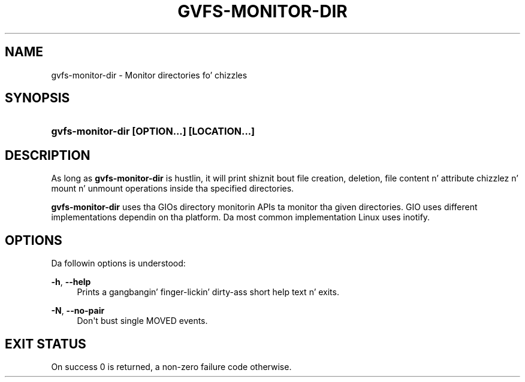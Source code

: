 '\" t
.\"     Title: gvfs-monitor-dir
.\"    Author: Alexander Larsson <alexl@redhat.com>
.\" Generator: DocBook XSL Stylesheets v1.78.1 <http://docbook.sf.net/>
.\"      Date: 11/11/2014
.\"    Manual: User Commands
.\"    Source: gvfs
.\"  Language: Gangsta
.\"
.TH "GVFS\-MONITOR\-DIR" "1" "" "gvfs" "User Commands"
.\" -----------------------------------------------------------------
.\" * Define some portabilitizzle stuff
.\" -----------------------------------------------------------------
.\" ~~~~~~~~~~~~~~~~~~~~~~~~~~~~~~~~~~~~~~~~~~~~~~~~~~~~~~~~~~~~~~~~~
.\" http://bugs.debian.org/507673
.\" http://lists.gnu.org/archive/html/groff/2009-02/msg00013.html
.\" ~~~~~~~~~~~~~~~~~~~~~~~~~~~~~~~~~~~~~~~~~~~~~~~~~~~~~~~~~~~~~~~~~
.ie \n(.g .ds Aq \(aq
.el       .ds Aq '
.\" -----------------------------------------------------------------
.\" * set default formatting
.\" -----------------------------------------------------------------
.\" disable hyphenation
.nh
.\" disable justification (adjust text ta left margin only)
.ad l
.\" -----------------------------------------------------------------
.\" * MAIN CONTENT STARTS HERE *
.\" -----------------------------------------------------------------
.SH "NAME"
gvfs-monitor-dir \- Monitor directories fo' chizzles
.SH "SYNOPSIS"
.HP \w'\fBgvfs\-monitor\-dir\ \fR\fB[OPTION...]\fR\fB\ \fR\fB[LOCATION...]\fR\ 'u
\fBgvfs\-monitor\-dir \fR\fB[OPTION...]\fR\fB \fR\fB[LOCATION...]\fR
.SH "DESCRIPTION"
.PP
As long as
\fBgvfs\-monitor\-dir\fR
is hustlin, it will print shiznit bout file creation, deletion, file content n' attribute chizzlez n' mount n' unmount operations inside tha specified directories\&.
.PP
\fBgvfs\-monitor\-dir\fR
uses tha GIOs directory monitorin APIs ta monitor tha given directories\&. GIO uses different implementations dependin on tha platform\&. Da most common implementation Linux uses inotify\&.
.SH "OPTIONS"
.PP
Da followin options is understood:
.PP
\fB\-h\fR, \fB\-\-help\fR
.RS 4
Prints a gangbangin' finger-lickin' dirty-ass short help text n' exits\&.
.RE
.PP
\fB\-N\fR, \fB\-\-no\-pair\fR
.RS 4
Don\*(Aqt bust single MOVED events\&.
.RE
.SH "EXIT STATUS"
.PP
On success 0 is returned, a non\-zero failure code otherwise\&.
